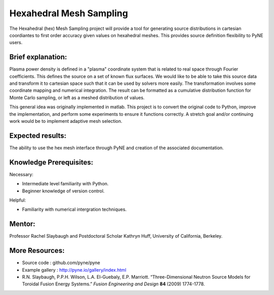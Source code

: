 =======================================
Hexahedral Mesh Sampling
=======================================
The Hexahedral (hex) Mesh Sampling project will provide a tool for generating source distributions in cartesian coordiantes to first order accuracy given values on hexahedral meshes. This provides source definition flexibility to PyNE users.

Brief explanation:
------------------
Plasma power density is defined in a "plasma" coordinate system that is related to real space through Fourier coefficients. This defines the source on a set of known flux surfaces. We would like to be able to take this source data and transform it to cartesian space such that it can be used by solvers more easily. The transformation involves some coordinate mapping and numerical integration. The result can be formatted as a cumulative distribution function for Monte Carlo sampling, or left as a meshed distribution of values. 

This general idea was originally implemented in matlab. This project is to convert the original code to Python, improve the implementation, and perform some experiments to ensure it functions correctly. A stretch goal and/or continuing work would be to implement adaptive mesh selection. 

Expected results:
------------------
The ability to use the hex mesh interface through PyNE and creation of the associated documentation.

Knowledge Prerequisites:
------------------------

Necessary:

*  Intermediate level familiarity with Python.
*  Beginner knowledge of version control.

Helpful:

*  Familiarity with numerical intergration techniques.

Mentor:
-------
Professor Rachel Slaybaugh and Postdoctoral Scholar Kathryn Huff, University of California, Berkeley.

More Resources:
---------------
*  Source code : github.com/pyne/pyne
*  Example gallery : http://pyne.io/gallery/index.html
*  R.N. Slaybaugh, P.P.H. Wilson, L.A. El-Guebaly, E.P. Marriott. “Three-Dimensional Neutron Source Models for Toroidal Fusion Energy Systems.” *Fusion Engineering and Design* **84** (2009) 1774-1778.

